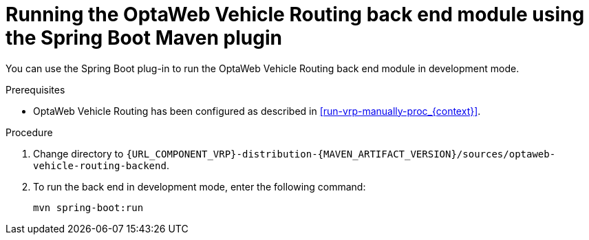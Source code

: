 [id='vrp-backend-spring-proc_{context}']

= Running the OptaWeb Vehicle Routing back end module using the Spring Boot Maven plugin

You can use the Spring Boot plug-in to run the OptaWeb Vehicle Routing back end module in development mode.

.Prerequisites

* OptaWeb Vehicle Routing has been configured as described in xref:run-vrp-manually-proc_{context}[].
// TODO application-local.properties

.Procedure
. Change directory to `{URL_COMPONENT_VRP}-distribution-{MAVEN_ARTIFACT_VERSION}/sources/optaweb-vehicle-routing-backend`.
. To run the back end in development mode, enter the following command:
+
[source,shell]
----
mvn spring-boot:run
----
